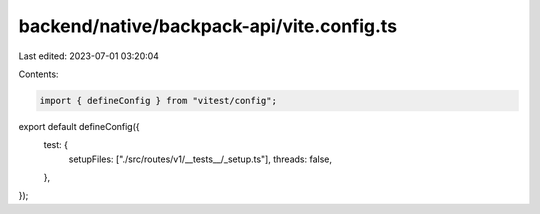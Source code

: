 backend/native/backpack-api/vite.config.ts
==========================================

Last edited: 2023-07-01 03:20:04

Contents:

.. code-block:: ts

    import { defineConfig } from "vitest/config";

export default defineConfig({
  test: {
    setupFiles: ["./src/routes/v1/__tests__/_setup.ts"],
    threads: false,
  },
});


